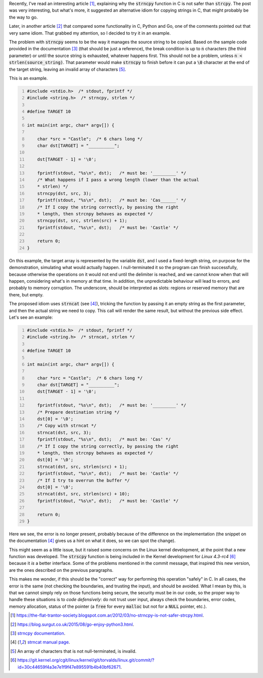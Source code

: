.. title: strncpy and strncat for copying strings in C
.. slug: copying-strings-in-c
.. date: 2015-09-27 18:34:44 UTC-03:00
.. tags: linux,C,security,best-practices
.. link:
.. description:
.. type: text


Recently, I've read an interesting article [1]_, explaining why the :code:`strncpy` function in C is not
safer than :code:`strcpy`. The post was very interesting, but what's more, it suggested an alternative
idiom for copying strings in C, that might probably be the way to go.

Later, in another article [2]_ that compared some functionality in C, Python and Go, one of the comments
pointed out that very same idiom. That grabbed my attention, so I decided to try it in an example.

The problem with :code:`strncpy` seems to be the way it manages the source string to be copied. Based on
the sample code provided in the documentation [3]_ (that should be just a reference), the break condition
is up to :code:`n` characters (the third parameter) or until the source string is exhausted, whatever happens first. This
should not be a problem, unless :code:`n < strlen(source_string)`. That parameter would make :code:`strncpy`
to finish before it can put a :code:`\0` character at the end of the target string, leaving
an invalid array of characters [5]_.

This is an example.

.. code:: c
    :number-lines:

    #include <stdio.h>  /* stdout, fprintf */
    #include <string.h>  /* strncpy, strlen */

    #define TARGET 10

    int main(int argc, char* argv[]) {

        char *src = "Castle";  /* 6 chars long */
        char dst[TARGET] = "__________";

        dst[TARGET - 1] = '\0';

        fprintf(stdout, "%s\n", dst);   /* must be: '_________' */
        /* What happens if I pass a wrong length (lower than the actual
        * strlen) */
        strncpy(dst, src, 3);
        fprintf(stdout, "%s\n", dst);   /* must be: 'Cas______' */
        /* If I copy the string correctly, by passing the right
        * length, then strcnpy behaves as expected */
        strncpy(dst, src, strlen(src) + 1);
        fprintf(stdout, "%s\n", dst);   /* must be: 'Castle' */

        return 0;
    }



On this example, the target array is represented by the variable :code:`dst`, and I used a fixed-length string,
on purpose for the demonstration, simulating what would actually happen. I null-terminated it so the program
can finish successfully, because otherwise the operations on it would not end until the delimiter is reached,
and we cannot know when that will happen, considering what's in memory at that time. In addition, the
unpredictable behaviour will lead to errors, and probably to memory corruption. The underscore,
should be interpreted as slots: regions or reserved memory that are there, but empty.

The proposed idiom uses :code:`strncat` (see [4]_),
tricking the function by passing it an empty string as the first parameter,
and then the actual string we need to copy. This call will render the same result,
but without the previous side effect.
Let's see an example:

.. code:: c
    :number-lines:

    #include <stdio.h>  /* stdout, fprintf */
    #include <string.h>  /* strncat, strlen */

    #define TARGET 10

    int main(int argc, char* argv[]) {

        char *src = "Castle";  /* 6 chars long */
        char dst[TARGET] = "__________";
        dst[TARGET - 1] = '\0';

        fprintf(stdout, "%s\n", dst);   /* must be: '_________' */
        /* Prepare destination string */
        dst[0] = '\0';
        /* Copy with strncat */
        strncat(dst, src, 3);
        fprintf(stdout, "%s\n", dst);   /* must be: 'Cas' */
        /* If I copy the string correctly, by passing the right
        * length, then strcnpy behaves as expected */
        dst[0] = '\0';
        strncat(dst, src, strlen(src) + 1);
        fprintf(stdout, "%s\n", dst);   /* must be: 'Castle' */
        /* If I try to overrun the buffer */
        dst[0] = '\0';
        strncat(dst, src, strlen(src) + 10);
        fprintf(stdout, "%s\n", dst);   /* must be: 'Castle' */

        return 0;
    }


Here we see, the error is no longer present, probably because of the difference on the implementation
(the snippet on the documentation [4]_ gives us a hint on what it does, so we can spot the change).

This might seem as a little issue, but it raised some concerns on the Linux kernel development, at the
point that a new function was developed. The :code:`strscpy` function is being included in the Kernel
development for *Linux 4.3-rc4* [6]_ because it *is* a better interface. Some of the problems mentioned
in the commit message, that inspired this new version, are the ones described on the previous paragraphs.

This makes me wonder, if this should be the "correct" way for performing this operation "safely" in C. In all
cases, the error is the same (not checking the boundaries, and trusting the input), and should be avoided. What I
mean by this, is that we cannot simply rely on those functions being secure, the security must be in our code,
so the proper way to handle these situations is to *code defensively*: do not trust user input, always check the boundaries,
error codes, memory allocation, status of the pointer (a :code:`free` for every :code:`malloc` but not for a :code:`NULL` pointer, etc.).


.. [1] https://the-flat-trantor-society.blogspot.com.ar/2012/03/no-strncpy-is-not-safer-strcpy.html.
.. [2] https://blog.surgut.co.uk/2015/08/go-enjoy-python3.html.
.. [3] `strncpy documentation <https://linux.die.net/man/3/strncpy/>`_.
.. [4] `strncat manual page   <https://linux.die.net/man/3/strncat/>`_.
.. [5] An array of characters that is not null-terminated, is invalid.
.. [6] https://git.kernel.org/cgit/linux/kernel/git/torvalds/linux.git/commit/?id=30c44659f4a3e7e1f9f47e895591b4b40bf62671.
